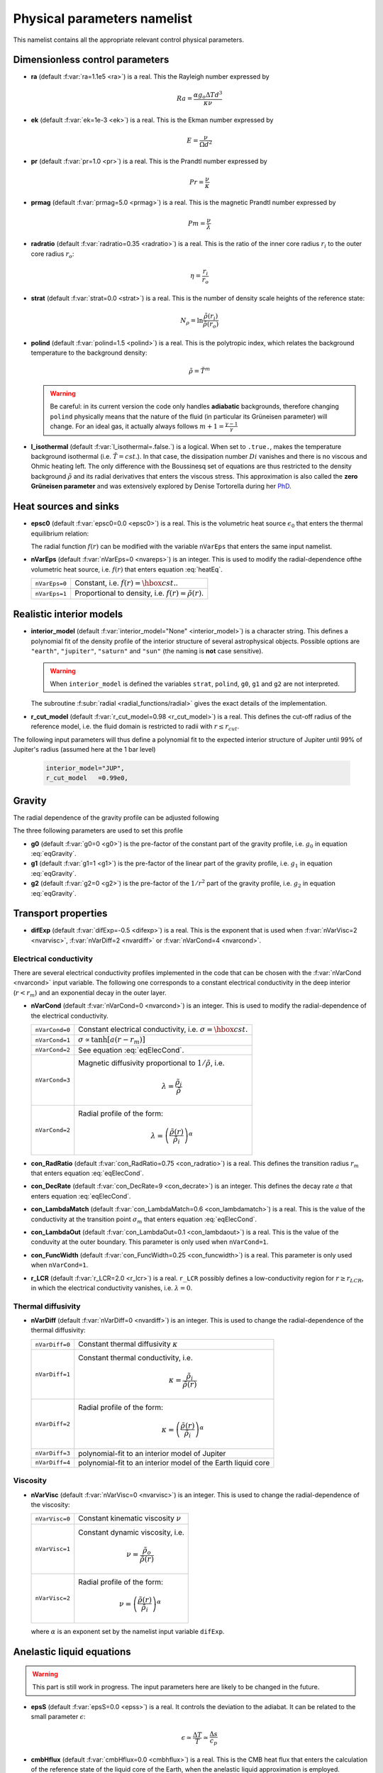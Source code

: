 .. _secPhysNml:

Physical parameters namelist
============================

This namelist contains all the appropriate relevant control physical parameters.

Dimensionless control parameters
--------------------------------

* **ra** (default :f:var:`ra=1.1e5 <ra>`) is a real. This the Rayleigh number expressed by
  
  .. math::
     Ra = \frac{\alpha g_o \Delta T d^3}{\kappa\nu}

* **ek** (default :f:var:`ek=1e-3 <ek>`) is a real. This is the Ekman number expressed by

  .. math::
     E = \frac{\nu}{\Omega d^2}

* **pr** (default :f:var:`pr=1.0 <pr>`) is a real. This is the Prandtl number expressed by

  .. math::
     Pr = \frac{\nu}{\kappa}

* **prmag** (default :f:var:`prmag=5.0 <prmag>`) is a real. This is the magnetic Prandtl number expressed by

  .. math::
     Pm = \frac{\nu}{\lambda}

* **radratio** (default :f:var:`radratio=0.35 <radratio>`) is a real. This is the ratio of the inner core radius :math:`r_i` to the outer core radius :math:`r_o`:

  .. math::
     \eta = \frac{r_i}{r_o}

.. _varstrat:

* **strat** (default :f:var:`strat=0.0 <strat>`) is a real. This is the number of density scale heights of the reference state:

  .. math::
     N_\rho = \ln \frac{\tilde{\rho}(r_i)}{\tilde{\rho}(r_o)}

* **polind** (default :f:var:`polind=1.5 <polind>`) is a real. This is the polytropic index, which relates the background temperature to the background density:

  .. math::
     \tilde{\rho} = \tilde{T}^m

  ..

  .. warning:: Be careful: in its current version the code only handles **adiabatic** backgrounds, therefore changing ``polind`` physically means that the nature of the fluid (in particular its Grüneisen parameter) will change. For an ideal gas, it actually always follows :math:`m+1=\frac{\gamma -1}{\gamma}`

  ..

* **l_isothermal** (default :f:var:`l_isothermal=.false.`) is a logical. When set to ``.true.``, makes the temperature background isothermal (i.e. :math:`\tilde{T}=cst.`). In that case, the dissipation number :math:`Di` vanishes and there is no viscous and Ohmic heating left. The only difference with the Boussinesq set of equations are thus restricted to the density background :math:`\tilde{\rho}` and its radial derivatives that enters the viscous stress. This approximation is also called the **zero Grüneisen parameter** and was extensively explored by Denise Tortorella during her `PhD <http://www.mps.mpg.de/3183008/Dissertation_2005_Tortorella__Denise_Aida1.pdf>`_. 


.. _varepsc0:

Heat sources and sinks
----------------------

* **epsc0** (default :f:var:`epsc0=0.0 <epsc0>`) is a real. This is the volumetric heat source :math:`\epsilon_0` that enters the thermal equilibrium relation:

  .. math::
     -\nabla\cdot\left(\tilde{\rho}\tilde{T}\nabla s\right) + \epsilon_0\,f(r)=0
     :label: heatEq

  ..

  The radial function :math:`f(r)` can be modified with the variable ``nVarEps`` that enters the same input namelist.

* **nVarEps** (default :f:var:`nVarEps=0 <nvareps>`) is an integer. This is used to modify the radial-dependence ofthe volumetric heat source, i.e. :math:`f(r)` that enters equation :eq:`heatEq`.

  +---------------+-------------------------------------------------------------+
  | ``nVarEps=0`` | Constant, i.e. :math:`f(r)=\hbox{cst.}`.                    |
  +---------------+-------------------------------------------------------------+
  | ``nVarEps=1`` | Proportional to density, i.e. :math:`f(r)=\tilde{\rho}(r)`. |
  +---------------+-------------------------------------------------------------+

.. _varinterior_model:

Realistic interior models
-------------------------

* **interior_model** (default :f:var:`interior_model="None" <interior_model>`) is a character string. This defines a polynomial fit of the density profile of the interior structure of several astrophysical objects. Possible options are ``"earth"``, ``"jupiter"``, ``"saturn"`` and ``"sun"`` (the naming is **not** case sensitive).

  .. warning:: When ``interior_model`` is defined the variables ``strat``, ``polind``, ``g0``, ``g1`` and ``g2`` are not interpreted.

  ..

  The subroutine :f:subr:`radial <radial_functions/radial>` gives the exact details of the implementation.

* **r_cut_model** (default :f:var:`r_cut_model=0.98 <r_cut_model>`) is a real. This defines the cut-off radius of the reference model, i.e. the fluid domain is restricted to radii with :math:`r\leq r_{cut}`.

The following input parameters will thus define a polynomial fit to the expected interior structure of Jupiter until 99% of Jupiter's radius (assumed here at the 1 bar level)

   .. code-block:: fortran

           interior_model="JUP",
	   r_cut_model   =0.99e0,


Gravity
-------

The radial dependence of the gravity profile can be adjusted following

.. math::
   g(r)=g_0+g_1\,\frac{r}{r_o}+g_2\,\left(\frac{r_o}{r}\right)^2
   :label: eqGravity

The three following parameters are used to set this profile

* **g0** (default :f:var:`g0=0 <g0>`) is the pre-factor of the constant part of the gravity profile, i.e. :math:`g_0` in equation :eq:`eqGravity`.

* **g1** (default :f:var:`g1=1 <g1>`) is the pre-factor of the linear part of the gravity profile, i.e. :math:`g_1` in equation :eq:`eqGravity`.

* **g2** (default :f:var:`g2=0 <g2>`) is the pre-factor of the :math:`1/r^2` part of the gravity profile, i.e. :math:`g_2` in equation :eq:`eqGravity`.
     

Transport properties
--------------------

* **difExp** (default :f:var:`difExp=-0.5 <difexp>`) is a real. This is the exponent that is used when :f:var:`nVarVisc=2 <nvarvisc>`, :f:var:`nVarDiff=2 <nvardiff>` or :f:var:`nVarCond=4 <nvarcond>`.


.. _varnVarCond:

Electrical conductivity
+++++++++++++++++++++++

There are several electrical conductivity profiles implemented in the code that
can be chosen with the :f:var:`nVarCond <nvarcond>` input variable. The following one
corresponds to a constant electrical conductivity in the deep interior
(:math:`r<r_m`) and an exponential decay in the outer layer.

.. math::
  \sigma(r)=1+ (\sigma_m-1)\left(\frac{r-r_i}{r_m-r_i}\right)^a \quad \hbox{for}\quad r<r_m, \\
  \sigma(r)=\sigma_m \exp \left[a \left(\frac{r-r_m}{r_m-r_i}\right)\frac{\sigma_m-1}{\sigma_m}\right] 
  \quad\hbox{for}\quad r\geq r_m.
  :label: eqElecCond

* **nVarCond** (default :f:var:`nVarCond=0 <nvarcond>`) is an integer. This is used to modify the radial-dependence of the electrical conductivity.

  +----------------+-----------------------------------------------------------------------+
  | ``nVarCond=0`` | Constant electrical conductivity, i.e. :math:`\sigma=\hbox{cst.}`     |
  +----------------+-----------------------------------------------------------------------+
  | ``nVarCond=1`` | :math:`\sigma\propto\tanh[a(r-r_m)]`                                  |
  +----------------+-----------------------------------------------------------------------+
  | ``nVarCond=2`` | See equation :eq:`eqElecCond`.                                        |
  +----------------+-----------------------------------------------------------------------+
  | ``nVarCond=3`` | Magnetic diffusivity proportional to :math:`1/\tilde{\rho}`, i.e.     |
  |                |   .. math::                                                           |
  |		   |      \lambda=\frac{\tilde{\rho}_i}{\tilde{\rho}}                      |
  +----------------+-----------------------------------------------------------------------+
  | ``nVarCond=2`` | Radial profile of the form:                                           |
  |                |   .. math::                                                           |
  |                |      \lambda=\left(\frac{\tilde{\rho}(r)}                             |
  |                |       {\tilde{\rho}_i}\right)^{\alpha}                                |
  +----------------+-----------------------------------------------------------------------+

* **con_RadRatio**  (default :f:var:`con_RadRatio=0.75 <con_radratio>`) is a real. This defines the transition radius :math:`r_m` that enters equation :eq:`eqElecCond`.

* **con_DecRate** (default :f:var:`con_DecRate=9 <con_decrate>`) is an integer. This defines the decay rate :math:`a` that enters equation :eq:`eqElecCond`.

* **con_LambdaMatch** (default :f:var:`con_LambdaMatch=0.6 <con_lambdamatch>`) is a real. This is the value of the conductivity at the transition point :math:`\sigma_m` that enters equation :eq:`eqElecCond`.

* **con_LambdaOut** (default :f:var:`con_LambdaOut=0.1 <con_lambdaout>`) is a real. This is the value of the conduvity at the outer boundary. This parameter is only used when ``nVarCond=1``.

* **con_FuncWidth** (default :f:var:`con_FuncWidth=0.25 <con_funcwidth>`) is a real. This parameter is only used when ``nVarCond=1``.

* **r_LCR**  (default :f:var:`r_LCR=2.0 <r_lcr>`) is a real. ``r_LCR`` possibly defines a low-conductivity region for :math:`r\geq r_{LCR}`, in which the electrical conductivity vanishes, i.e. :math:`\lambda=0`.

.. _varnVarDiff:

Thermal diffusivity
+++++++++++++++++++

* **nVarDiff** (default :f:var:`nVarDiff=0 <nvardiff>`) is an integer. This is used to change the radial-dependence of the thermal diffusivity:

  +----------------+----------------------------------------------------------------------------+
  | ``nVarDiff=0`` | Constant thermal diffusivity :math:`\kappa`                                |
  +----------------+----------------------------------------------------------------------------+
  | ``nVarDiff=1`` | Constant thermal conductivity, i.e.                                        |
  |                |    .. math:: \kappa =\frac{\tilde{\rho}_i}{\tilde{\rho}(r)}                |
  +----------------+----------------------------------------------------------------------------+
  | ``nVarDiff=2`` | Radial profile of the form:                                                |
  |                |    .. math:: \kappa=\left(\frac{\tilde{\rho}(r)}                           |
  |                |              {\tilde{\rho}_i}\right)^{\alpha}                              |
  +----------------+----------------------------------------------------------------------------+
  | ``nVarDiff=3`` | polynomial-fit to an interior model of Jupiter                             |
  +----------------+----------------------------------------------------------------------------+
  | ``nVarDiff=4`` | polynomial-fit to an interior model of the Earth liquid core               |
  +----------------+----------------------------------------------------------------------------+

.. _varnVarVisc:

Viscosity
+++++++++

* **nVarVisc** (default :f:var:`nVarVisc=0 <nvarvisc>`) is an integer. This is used to change the radial-dependence of the viscosity:

  +----------------+-------------------------------------------------------------------------+
  | ``nVarVisc=0`` | Constant kinematic viscosity :math:`\nu`                                |
  +----------------+-------------------------------------------------------------------------+
  | ``nVarVisc=1`` | Constant dynamic viscosity, i.e.                                        |
  |                |    .. math:: \nu =\frac{\tilde{\rho}_o}{\tilde{\rho}(r)}                |
  +----------------+-------------------------------------------------------------------------+
  | ``nVarVisc=2`` | Radial profile of the form:                                             |
  |                |    .. math:: \nu=\left(\frac{\tilde{\rho}(r)}                           |
  |                |              {\tilde{\rho}_i}\right)^{\alpha}                           |
  +----------------+-------------------------------------------------------------------------+

  where :math:`\alpha` is an exponent set by the namelist input variable ``difExp``.


Anelastic liquid equations
--------------------------

.. warning:: This part is still work in progress. The input parameters here are likely to 
             be changed in the future.

* **epsS** (default :f:var:`epsS=0.0 <epss>`) is a real. It controls the deviation to the adiabat. It can be related to the small parameter :math:`\epsilon`:
   
  .. math:: \epsilon \simeq \frac{\Delta T}{T} \simeq \frac{\Delta s}{c_p}

* **cmbHflux** (default :f:var:`cmbHflux=0.0 <cmbhflux>`) is a real. This is the CMB heat flux that enters the calculation of the reference state of the liquid core of the Earth, when the anelastic liquid approximation is employed.

* **slopeStrat** (default :f:var:`slopeStrat=20.0 <slopestrat>`) is a real. This parameter controls the transition between the convective layer and the stably-stratified layer below the CMB.


Boundary conditions
-------------------

.. _secThermalBcs:

Thermal boundary conditions
+++++++++++++++++++++++++++

* **ktops** (default :f:var:`ktops=1 <ktops>`) is an  integer to specify the outer boundary entropy (or temperature) boundary condition:

  +-------------+-------------------------------------------------------------------------------------+
  | ``ktops=1`` | Fixed entropy at outer boundary: :math:`s(r_o)=s_{top}`                             |
  +-------------+-------------------------------------------------------------------------------------+
  | ``ktops=2`` | Fixed entropy flux at outer boundary: :math:`\partial s(r_o)/\partial r = s_{top}`  |
  +-------------+-------------------------------------------------------------------------------------+

* **kbots** (default :f:var:`ktops=1 <kbots>`) is an  integer to specify the inner boundary entropy (or temperature) boundary condition.

* **s_top** (default :f:var:`s_top= 0 0 0.0 0.0 <s_top>`) is a real array of lateraly varying outer heat boundary conditions. Each four consecutive numbers are interpreted as follows:

  1. Spherical harmonic degree :math:`\ell`

  2. Spherical harmonic order :math:`m`

  3. Real amplitude (:math:`\cos` contribution)

  4. Imaginary amplitude (:math:`\sin` contribution)

  For example, if the boundary condition should be a combination of an :math:`(\ell=1,m=0)` sherical harmonic with the amplitude 1 and an :math:`(\ell=2,m=1)` spherical harmonic with the amplitude (0.5,0.5) the respective namelist entry could read: 
  
  
  .. code-block:: fortran
   
     s_top = 1, 0, 1.0, 0.0, 2, 1, 0.5, 0.5, ! The comas could be left away.

* **s_bot** (default :f:var:`s_bot=0 0 0.0 0.0 <s_bot>`) is a real array. This is the same as ``s_top`` but for the bottom boundary.

* **impS** (default :f:var:`impS=0 <imps>`) is an integer. This is a  flag to indicate if there is a localized entropy disturbance, imposed at the CMB. The number of these input boundary conditions is stored in ``n_impS`` (the maximum allowed is 20), and it's given by the number of ``sCMB`` defined in the same namelist. The default value of ``impS`` is zero (no entropy disturbance). If it is set in the namelist for an integer greater than zero, then ``sCMB`` has to be also defined in the namelist, as shown below.

* **sCMB** (default :f:var:`sCMB=0.0 0.0 0.0 0.0 <scmb>`) is a real array of CMB heat boundary conditions (similar to the case of ``s_bot`` and ``s_top``). Each four consecutive numbers are interpreted as follows:

  1. Highest amplitude value of the entropy boundary condition, stored in array :f:var:`peakS(20) <peaks>`. When ``impS<0``, ``peakS`` is a relative amplitude in comparison to the :math:`(\ell=0,m=0)` contribution (for example, the case ``s_top= 0 0 -1 0``).

  2. :math:`\theta` coordinate (input has to be given in degrees), stored in array :f:var:`thetaS(20) <thetas>`.

  3. :math:`\phi` coordinate (input has to be given in degrees), stored in array :f:var:`phiS(20) <phis>`.

  4. Angular width (input has to be given in degrees), stored in array :f:var:`widthS(20) <widths>`.


.. _secMechanicalBcs:

Mechanical boundary conditions
++++++++++++++++++++++++++++++

* **ktopv** (default :f:var:`ktopv=2 <ktopv>`) is an integer, which corresponds to the mechanical boundary condition for :math:`r=r_o`.

  +-------------+--------------------------------------------------------------------+
  | ``ktopv=1`` | Stress-free outer boundary for :math:`r=r_o`:                      |
  |             |   .. math::                                                        |
  |             |      W_{\ell m}(r=r_o)=0, \quad                                    |
  |             |      \frac{\partial}{\partial r}\left(\frac{1}{r^2\tilde{\rho}}    |
  |             |      \frac{\partial W_{\ell m}}{\partial r}\right)=0 \\            |
  |             |      \frac{\partial}{\partial r}\left(\frac{1}{r^2\tilde{\rho}}    |
  |             |       Z_{\ell m}\right)=0                                          |
  +-------------+--------------------------------------------------------------------+
  | ``ktopv=2`` | Rigid outer boundary for :math:`r=r_o`:                            |
  |             |    .. math::                                                       |
  |             |       W_{\ell m}=0,\quad                                           |
  |             |       \frac{\partial W_{\ell m}}{\partial r}=0, \\                 |
  |             |       Z_{\ell m}=0                                                 |
  +-------------+--------------------------------------------------------------------+


* **kbotv** (default :f:var:`kbotv=2 <kbotv>`) is an integer, which corresponds to the mechanical boundary condition for :math:`r=r_i`.

.. _secMagneticBcs:

Magnetic boundary conditions
++++++++++++++++++++++++++++


* **ktopb** (default :f:var:`ktopb=1 <ktopb>`) is an integer, which corresponds to the magnetic boundary condition for :math:`r=r_o`.

  +-------------+---------------------------------------------------------------------------------+
  | ``ktopb=1`` | Insulating outer boundary:                                                      |
  |             |    .. math::                                                                    |
  |             |       \frac{\partial g_{\ell m}}{\partial r}+\frac{\ell}{r}\,g_{\ell m}=0,\quad |
  |             |       \frac{\partial h_{\ell m}}{\partial r}=0                                  |
  +-------------+---------------------------------------------------------------------------------+
  | ``ktopb=3`` | Finitely conducting mantle                                                      |
  +-------------+---------------------------------------------------------------------------------+
  | ``ktopb=4`` | Pseudo-vacuum outer boundary:                                                   |
  |             |    .. math::                                                                    |
  |             |       \frac{\partial g_{\ell m}}{\partial r}=0,\quad  h_{\ell m}=0              |
  +-------------+---------------------------------------------------------------------------------+

* **kbotb** (default :f:var:`kbotb=1 <kbotb>`) is an integer, which corresponds to the magnetic boundary condition for :math:`r=r_i`.

  +-------------+---------------------------------------------------------------------------------+
  | ``kbotb=1`` | Insulating inner boundary:                                                      |
  |             |    .. math::                                                                    |
  |             |     \frac{\partial g_{\ell m}}{\partial r}-\frac{\ell+1}{r}\,g_{\ell m}=0,\quad |
  |             |       \frac{\partial h_{\ell m}}{\partial r}=0                                  |
  +-------------+---------------------------------------------------------------------------------+
  | ``kbotb=2`` | Perfectly-conducting inner core:                                               |
  |             |    .. math::                                                                    |
  |             |       g_{\ell m} = \frac{\partial g_{\ell m}}{\partial r}=0,\quad               |
  |             |       \frac{\partial h_{\ell m}}{\partial r}=0                                  |
  +-------------+---------------------------------------------------------------------------------+
  | ``kbotb=3`` | Finitely conducting inner core                                                 |
  +-------------+---------------------------------------------------------------------------------+
  | ``kbotb=4`` | Pseudo-vacuum outer boundary:                                                   |
  |             |    .. math::                                                                    |
  |             |       \frac{\partial g_{\ell m}}{\partial r}=0,\quad  h_{\ell m}=0              |
  +-------------+---------------------------------------------------------------------------------+
